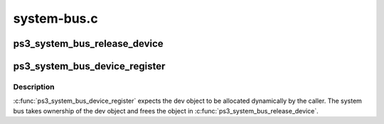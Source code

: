 .. -*- coding: utf-8; mode: rst -*-

============
system-bus.c
============


.. _`ps3_system_bus_release_device`:

ps3_system_bus_release_device
=============================

.. c:function:: void ps3_system_bus_release_device (struct device *_dev)

    remove a device from the system bus

    :param struct device \*_dev:

        *undescribed*



.. _`ps3_system_bus_device_register`:

ps3_system_bus_device_register
==============================

.. c:function:: int ps3_system_bus_device_register (struct ps3_system_bus_device *dev)

    add a device to the system bus

    :param struct ps3_system_bus_device \*dev:

        *undescribed*



.. _`ps3_system_bus_device_register.description`:

Description
-----------


:c:func:`ps3_system_bus_device_register` expects the dev object to be allocated
dynamically by the caller.  The system bus takes ownership of the dev
object and frees the object in :c:func:`ps3_system_bus_release_device`.

